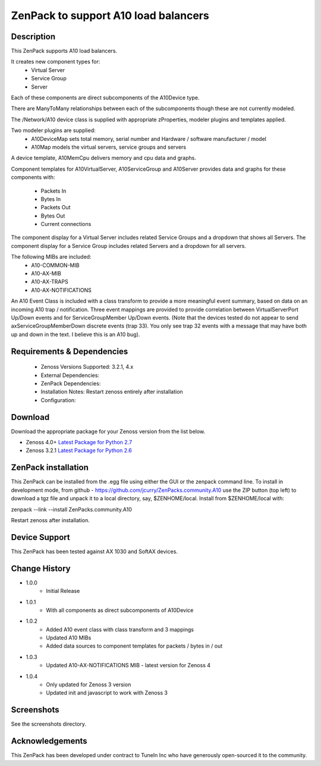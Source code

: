 =====================================
ZenPack to support A10 load balancers
=====================================

Description
===========
This ZenPack supports A10 load balancers.

It creates new component types for:
    * Virtual Server
    * Service Group
    * Server

Each of these components are direct subcomponents of the A10Device type.  

There are ManyToMany relationships between each of the subcomponents though these are not
currently modeled.

The /Network/A10 device class is supplied with appropriate zProperties, modeler plugins
and templates applied.

Two modeler plugins are supplied:
    * A10DeviceMap      sets total memory, serial number and Hardware / software manufacturer / model
    * A10Map            models the virtual servers, service groups and servers

A device template, A10MemCpu delivers memory and cpu data and graphs.

Component templates for A10VirtualServer, A10ServiceGroup and A10Server provides data and graphs for these
components with:
    * Packets In
    * Bytes In
    * Packets Out
    * Bytes Out
    * Current connections

The component display for a Virtual Server includes related Service Groups and a dropdown that shows
all Servers.  The component display for a Service Group includes related Servers and a dropdown for all servers.

The following MIBs are included:
    * A10-COMMON-MIB
    * A10-AX-MIB
    * A10-AX-TRAPS
    * A10-AX-NOTIFICATIONS

An A10 Event Class is included with a class transform to provide a more meaningful event summary, based on
data on an incoming A10 trap / notification.  Three event mappings are provided to provide correlation between
VirtualServerPort Up/Down events and for ServiceGroupMember Up/Down events.  (Note that the devices tested do not
appear to send axServiceGroupMemberDown discrete events (trap 33). You only see trap 32 events with a message that
may have both up and down in the text.  I believe this is an A10 bug).



Requirements & Dependencies
===========================

    * Zenoss Versions Supported: 3.2.1, 4.x
    * External Dependencies: 
    * ZenPack Dependencies:
    * Installation Notes: Restart zenoss entirely after installation
    * Configuration:



Download
========
Download the appropriate package for your Zenoss version from the list
below.

* Zenoss 4.0+ `Latest Package for Python 2.7`_
* Zenoss 3.2.1 `Latest Package for Python 2.6`_

ZenPack installation
======================

This ZenPack can be installed from the .egg file using either the GUI or the
zenpack command line. To install in development mode, from github - 
https://github.com/jcurry/ZenPacks.community.A10  use the ZIP button
(top left) to download a tgz file and unpack it to a local directory, say,
$ZENHOME/local.  Install from $ZENHOME/local with:

zenpack --link --install ZenPacks.community.A10

Restart zenoss after installation.

Device Support
==============

This ZenPack has been tested against AX 1030 and SoftAX devices.


Change History
==============
* 1.0.0
   * Initial Release
* 1.0.1
   * With all components as direct subcomponents of A10Device
* 1.0.2
   * Added A10 event class with class transform and 3 mappings
   * Updated A10 MIBs
   * Added data sources to component templates for packets / bytes in / out
* 1.0.3
   * Updated A10-AX-NOTIFICATIONS MIB - latest version for Zenoss 4
* 1.0.4
   * Only updated for Zenoss 3 version
   * Updated init and javascript to work with Zenoss 3

Screenshots
===========

See the screenshots directory.


Acknowledgements
================

This ZenPack has been developed under contract to TuneIn Inc who have generously open-sourced
it to the community.


.. External References Below. Nothing Below This Line Should Be Rendered

.. _Latest Package for Python 2.7: https://github.com/jcurry/ZenPacks.community.A10/blob/master/dist/ZenPacks.community.A10-1.0.3-py2.7.egg?raw=true
.. _Latest Package for Python 2.6: https://github.com/jcurry/ZenPacks.community.A10/blob/Zenoss3/dist/ZenPacks.community.A10-1.0.4-py2.6.egg?raw=true
